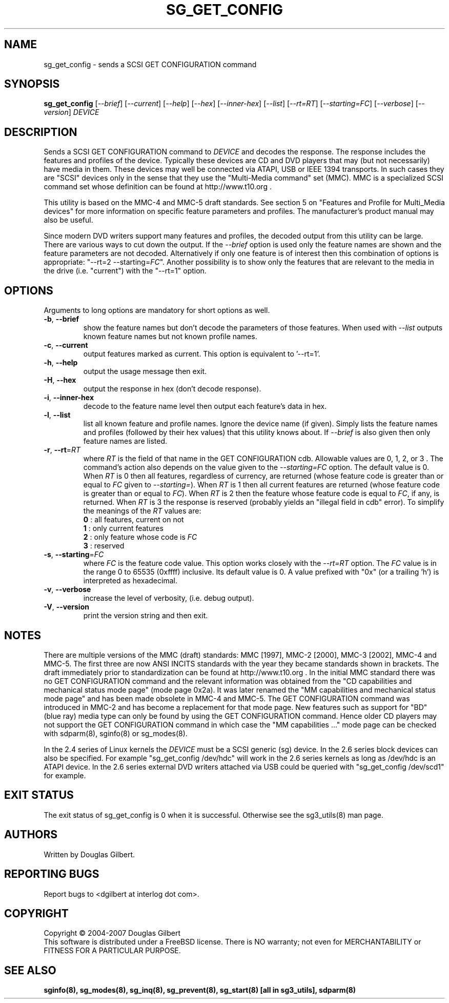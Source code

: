 .TH SG_GET_CONFIG "8" "February 2007" "sg3_utils\-1.24" SG3_UTILS
.SH NAME
sg_get_config \- sends a SCSI GET CONFIGURATION command
.SH SYNOPSIS
.B sg_get_config
[\fI\-\-brief\fR] [\fI\-\-current\fR] [\fI\-\-help\fR] [\fI\-\-hex\fR]
[\fI\-\-inner\-hex\fR] [\fI\-\-list\fR] [\fI\-\-rt=RT\fR]
[\fI\-\-starting=FC\fR] [\fI\-\-verbose\fR] [\fI\-\-version\fR]
\fIDEVICE\fR
.SH DESCRIPTION
.\" Add any additional description here
.PP
Sends a SCSI GET CONFIGURATION command to \fIDEVICE\fR and decodes the
response. The response includes the features and profiles of the device.
Typically these devices are CD and DVD players that may (but not
necessarily) have media in them. These devices may well be connected via
ATAPI, USB or IEEE 1394 transports. In such cases they are "SCSI" devices
only in the sense that they use the "Multi\-Media command" set (MMC).
MMC is a specialized SCSI command set whose definition can be found
at http://www.t10.org .
.PP
This utility is based on the MMC\-4 and MMC\-5 draft standards. See
section 5 on "Features and Profile for Multi_Media devices" for more
information on specific feature parameters and profiles. The manufacturer's
product manual may also be useful.
.PP
Since modern DVD writers support many features and profiles, the decoded
output from this utility can be large. There are various ways to cut down
the output. If the \fI\-\-brief\fR option is used only the feature names
are shown and the feature parameters are not decoded. Alternatively if only
one feature is of interest then this combination of options is
appropriate: "\-\-rt=2 \-\-starting=\fIFC\fR". Another possibility is to show
only the features that are relevant to the media in the drive (i.e. "current")
with the "\-\-rt=1" option.
.SH OPTIONS
Arguments to long options are mandatory for short options as well.
.TP
\fB\-b\fR, \fB\-\-brief\fR
show the feature names but don't decode the parameters of those features.
When used with \fI\-\-list\fR outputs known feature names but not known
profile names.
.TP
\fB\-c\fR, \fB\-\-current\fR
output features marked as current. This option is equivalent to '\-\-rt=1'.
.TP
\fB\-h\fR, \fB\-\-help\fR
output the usage message then exit.
.TP
\fB\-H\fR, \fB\-\-hex\fR
output the response in hex (don't decode response).
.TP
\fB\-i\fR, \fB\-\-inner\-hex\fR
decode to the feature name level then output each feature's data in hex.
.TP
\fB\-l\fR, \fB\-\-list\fR
list all known feature and profile names. Ignore the device name (if given).
Simply lists the feature names and profiles (followed by their hex values)
that this utility knows about. If \fI\-\-brief\fR is also given then only
feature names are listed.
.TP
\fB\-r\fR, \fB\-\-rt\fR=\fIRT\fR
where \fIRT\fR is the field of that name in the GET CONFIGURATION cdb.
Allowable values are 0, 1, 2, or 3 . The command's action also depends on
the value given to the \fI\-\-starting=FC\fR option. The default value is 0.
When \fIRT\fR is 0 then all features, regardless of currency, are
returned (whose feature code is greater than or equal to \fIFC\fR given
to \fI\-\-starting=\fR). When \fIRT\fR is 1 then all current features are
returned (whose feature code is greater than or equal to \fIFC\fR). When
\fIRT\fR is 2 then the feature whose feature code is equal to \fIFC\fR,
if any, is returned.  When \fIRT\fR is 3 the response is reserved (probably
yields an "illegal field in cdb" error). To simplify the meanings of the
\fIRT\fR values are:
.br
  \fB0\fR : all features, current on not
.br
  \fB1\fR : only current features
.br
  \fB2\fR : only feature whose code is \fIFC\fR
.br
  \fB3\fR : reserved
.br
.TP
\fB\-s\fR, \fB\-\-starting\fR=\fIFC\fR
where \fIFC\fR is the feature code value. This option works closely with
the \fI\-\-rt=RT\fR option. The \fIFC\fR value is in the range 0 to
65535 (0xffff) inclusive. Its default value is 0. A value prefixed
with "0x" (or a trailing 'h') is interpreted as hexadecimal.
.TP
\fB\-v\fR, \fB\-\-verbose\fR
increase the level of verbosity, (i.e. debug output).
.TP
\fB\-V\fR, \fB\-\-version\fR
print the version string and then exit.
.SH NOTES
There are multiple versions of the MMC (draft) standards: MMC [1997],
MMC\-2 [2000],  MMC\-3 [2002], MMC\-4 and MMC\-5. The first three are now
ANSI INCITS standards with the year they became standards shown in
brackets. The draft immediately prior to standardization can
be found at http://www.t10.org . In the initial MMC standard there
was no GET CONFIGURATION command and the relevant information was
obtained from the "CD capabilities and mechanical status mode
page" (mode page 0x2a). It was later renamed the "MM capabilities and 
mechanical status mode page" and has been made obsolete in MMC\-4 and
MMC\-5. The GET CONFIGURATION command was introduced in MMC\-2 and has
become a replacement for that mode page. New features such as support
for "BD" (blue ray) media type can only be found by using the
GET CONFIGURATION command. Hence older CD players may not support
the GET CONFIGURATION command in which case the "MM capabilities ..."
mode page can be checked with sdparm(8), sginfo(8) or sg_modes(8).
.PP
In the 2.4 series of Linux kernels the \fIDEVICE\fR must be
a SCSI generic (sg) device. In the 2.6 series block devices
can also be specified. For example "sg_get_config /dev/hdc"
will work in the 2.6 series kernels as long as /dev/hdc is
an ATAPI device. In the 2.6 series external DVD writers attached
via USB could be queried with "sg_get_config /dev/scd1" for example.
.SH EXIT STATUS
The exit status of sg_get_config is 0 when it is successful. Otherwise see
the sg3_utils(8) man page.
.SH AUTHORS
Written by Douglas Gilbert.
.SH "REPORTING BUGS"
Report bugs to <dgilbert at interlog dot com>.
.SH COPYRIGHT
Copyright \(co 2004\-2007 Douglas Gilbert
.br
This software is distributed under a FreeBSD license. There is NO
warranty; not even for MERCHANTABILITY or FITNESS FOR A PARTICULAR PURPOSE.
.SH "SEE ALSO"
.B sginfo(8), sg_modes(8), sg_inq(8), sg_prevent(8),
.B sg_start(8) [all in sg3_utils],
.B sdparm(8)
